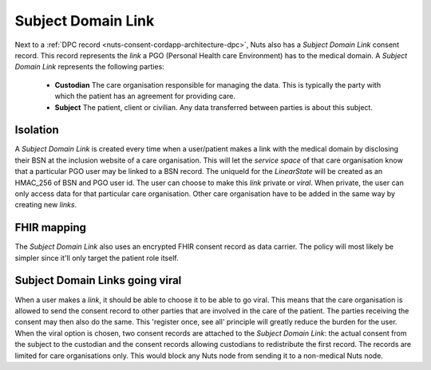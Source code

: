 .. _nuts-consent-cordapp-architecture-sdl:

Subject Domain Link
===================

Next to a :ref:`DPC record <nuts-consent-cordapp-architecture-dpc>`, Nuts also has a *Subject Domain Link* consent record.
This record represents the *link* a PGO (Personal Health care Environment) has to the medical domain.
A *Subject Domain Link* represents the following parties:

    * **Custodian** The care organisation responsible for managing the data. This is typically the party with which the patient has an agreement for providing care.
    * **Subject** The patient, client or civilian. Any data transferred between parties is about this subject.

Isolation
---------

A *Subject Domain Link* is created every time when a user/patient makes a link with the medical domain by disclosing their BSN at the inclusion website of a care organisation.
This will let the *service space* of that care organisation know that a particular PGO user may be linked to a BSN record.
The uniqueId for the *LinearState* will be created as an HMAC_256 of BSN and PGO user id.
The user can choose to make this *link* private or *viral*. When private, the user can only access data for that particular care organisation.
Other care organisation have to be added in the same way by creating new *links*.

FHIR mapping
------------

The *Subject Domain Link* also uses an encrypted FHIR consent record as data carrier. The policy will most likely be simpler since it'll only target the patient role itself.

Subject Domain Links going viral
--------------------------------

When a user makes a *link*, it should be able to choose it to be able to go viral.
This means that the care organisation is allowed to send the consent record to other parties that are involved in the care of the patient.
The parties receiving the consent may then also do the same. This 'register once, see all' principle will greatly reduce the burden for the user.
When the viral option is chosen, two consent records are attached to the *Subject Domain Link*: the actual consent from the subject to the custodian and the consent records allowing custodians to redistribute the first record.
The records are limited for care organisations only. This would block any Nuts node from sending it to a non-medical Nuts node.

.. todo:

    Describe Subject Domain Link, does unique ID propagation work the same way?
    What happens if the first giving Care Provider disappears??? << should not matter?